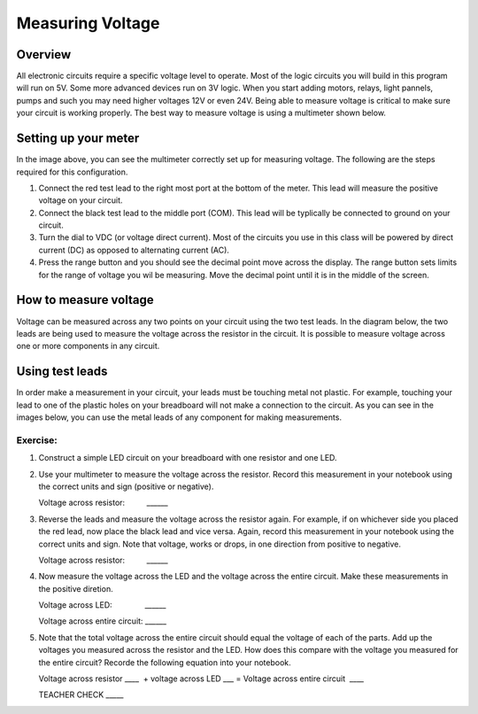 Measuring Voltage
=================

Overview
--------

All electronic circuits require a specific voltage level to operate. Most of the logic circuits you will build in this program will run on 5V. Some more advanced devices run on 3V logic. When you start adding motors, relays, light pannels, pumps and such you may need higher voltages 12V or even 24V. Being able to measure voltage is critical to make sure your circuit is working properly. The best way to measure voltage is using a multimeter shown below.

.. image:: images/multimeter.jpg

Setting up your meter
----------------------
In the image above, you can see the multimeter correctly set up for measuring voltage. The following are the steps required for this configuration.

#. Connect the red test lead to the right most port at the bottom of the meter. This lead will measure the positive voltage on your circuit. 

#. Connect the black test lead to the middle port (COM). This lead will be typlically be connected to ground on your circuit.

#. Turn the dial to VDC (or voltage direct current). Most of the circuits you use in this class will be powered by direct current (DC) as opposed to alternating current (AC). 

#. Press the range button and you should see the decimal point move across the display. The range button sets limits for the range of voltage you wil be measuring. Move the decimal point until it is in the middle of the screen. 

How to measure voltage
----------------------
Voltage can be measured across any two points on your circuit using the two test leads. In the diagram below, the two leads are being used to measure the voltage across the resistor in the circuit. It is possible to measure voltage across one or more components in any circuit. 

.. image:: images/measurevoltage.png

Using test leads
----------------
In order make a measurement in your circuit, your leads must be touching metal not plastic. For example, touching your lead to one of the plastic holes on your breadboard will not make a connection to the circuit. As you can see in the images below, you can use the metal leads of any component for making measurements.

.. image:: images/touchmetal.png


Exercise:
~~~~~~~~~

#. Construct a simple LED circuit on your breadboard with one resistor and one LED. 

#. Use your multimeter to measure the voltage across the resistor. Record this measurement in your notebook using the correct units and sign (positive or negative). 

   Voltage across resistor:          \_\_\_\_\_\_
   
#. Reverse the leads and measure the voltage across the resistor again. For example, if on whichever side you placed the red lead, now place the black lead and vice versa. Again, record this measurement in your notebook using the correct units and sign. Note that voltage, works or drops, in one direction from positive to negative.

   Voltage across resistor:          \_\_\_\_\_\_

#. Now measure the voltage across the LED and the voltage across the entire circuit. Make these measurements in the positive diretion. 

   Voltage across LED:                \_\_\_\_\_\_

   Voltage across entire circuit:    \_\_\_\_\_\_

#. Note that the total voltage across the entire circuit should equal the voltage of each of the parts. Add up the voltages you measured across the resistor and the LED. How does this compare with the voltage you measured for the entire circuit? Recorde the following equation into your notebook.

   Voltage across resistor \_\_\_\_  + voltage across LED \_\_\_ = Voltage
   across entire circuit  \_\_\_\_

   TEACHER CHECK \_\_\_\_\_
